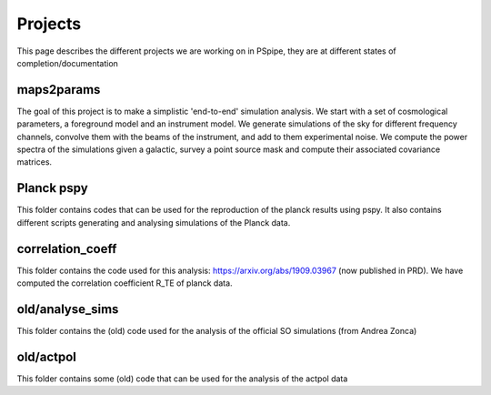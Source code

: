 ********
Projects
********

This page describes the different projects we are working on in PSpipe, they are at different states of completion/documentation


maps2params 
=========== 

The goal of this project is to make a simplistic 'end-to-end' simulation analysis.
We start with a set of cosmological parameters, a foreground model and an instrument model.
We generate simulations of the sky for different frequency channels, convolve them with the beams of the instrument, and add to them experimental noise.
We compute the power spectra of the simulations given a galactic, survey a point source mask and compute their associated covariance matrices. 

Planck pspy
=============
This folder contains codes that can be used for the reproduction of the planck results using pspy.
It also contains different scripts generating and analysing simulations of the Planck data.


correlation_coeff 
=================

This folder contains the code used for this analysis: https://arxiv.org/abs/1909.03967 (now published in PRD).
We have computed the correlation coefficient R_TE of planck data.




old/analyse_sims 
=============
This folder contains the (old) code used for the analysis of the official SO simulations (from Andrea Zonca)


old/actpol 
=============
This folder contains some (old) code that can be used for the analysis of the actpol data

